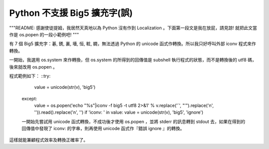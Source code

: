 Python 不支援 Big5 擴充字(誤)
================================================================================

"""README: 感謝使徒提姆，我居然天真地以為 Python 沒有作到 Localization 。下面第一段文是我在放屁，請見諒! 就把此文當作是
os.popen 的一段小範例吧! """

有 7 個 Big5 擴充字：碁, 銹, 裏, 墻, 恒, 粧, 嫺，無法透過 Python 的 unicode 函式作轉換。所以我只好呼叫外部
iconv 程式來作轉換。

一開始，我選用 os.system 來作轉換，但 os.system 的所得到的回傳值是 subshell 執行程式的狀態，而不是轉換後的 utf8
碼，後來就改用 os.popen 。

程式範例如下：
::try:
      value = unicode(str(v), 'big5')
    except:
      value = os.popen('echo "%s"|iconv -f big5 -t utf8 2>&1' %
      v.replace('`', "'").replace('\n', '')).read().replace('\n', '')
      if 'iconv: ' in value: value = unicode(str(v), 'big5', 'ignore')
    一開始先嘗試用 unicode 函式轉換，不成功後才使用 os.popen ，並將 stderr 的訊息轉到 stdout
    去，如果在得到的回傳值中發現了 iconv: 的字串，則再使用 unicode 函式作『錯誤 ignore 』的轉換。

這樣就能兼顧程式效率及轉換正確率了。

.. author:: default
.. categories:: chinese
.. tags:: iconv, python
.. comments::